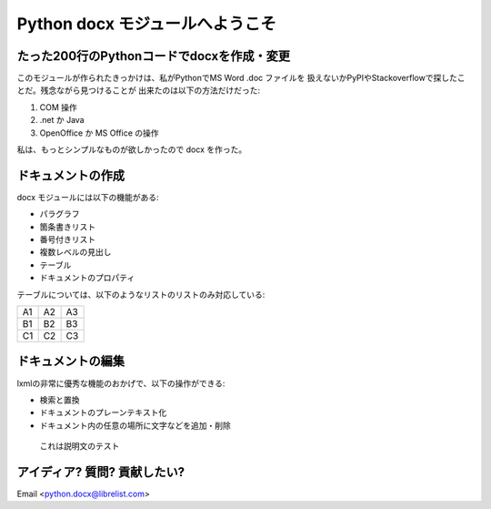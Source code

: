 =================================
Python docx モジュールへようこそ
=================================

たった200行のPythonコードでdocxを作成・変更
============================================
このモジュールが作られたきっかけは、私がPythonでMS Word .doc ファイルを
扱えないかPyPIやStackoverflowで探したことだ。残念ながら見つけることが
出来たのは以下の方法だけだった:

1. COM 操作
2. .net か Java
3. OpenOffice か MS Office の操作

私は、もっとシンプルなものが欲しかったので docx を作った。

ドキュメントの作成
===================

docx モジュールには以下の機能がある:

* パラグラフ
* 箇条書きリスト
* 番号付きリスト
* 複数レベルの見出し
* テーブル
* ドキュメントのプロパティ

テーブルについては、以下のようなリストのリストのみ対応している:

== == ==
A1 A2 A3
B1 B2 B3
C1 C2 C3
== == ==

ドキュメントの編集
==================

lxmlの非常に優秀な機能のおかげで、以下の操作ができる:

* 検索と置換
* ドキュメントのプレーンテキスト化
* ドキュメント内の任意の場所に文字などを追加・削除

.. figure:: image1.png

    これは説明文のテスト


.. .. page-break::

アイディア? 質問? 貢献したい?
==============================

Email <python.docx@librelist.com>

